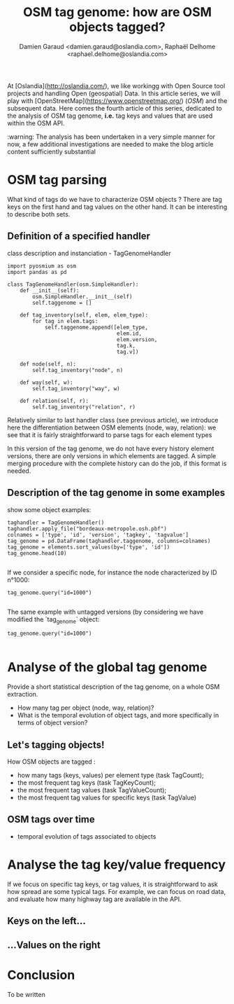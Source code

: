 #+TITLE: OSM tag genome: how are OSM objects tagged?
#+AUTHOR: Damien Garaud <damien.garaud@oslandia.com>, Raphaël Delhome <raphael.delhome@oslandia.com>

# Common introduction for articles of the OSM-data-quality series
At [Oslandia](http://oslandia.com/), we like workingg with Open Source tool
projects and handling Open (geospatial) Data. In this article series, we will
play with [OpenStreetMap](https://www.openstreetmap.org/) (/OSM/) and the
subsequent data. Here comes the fourth article of this series, dedicated to the
analysis of OSM tag genome, *i.e.* tag keys and values that are used within the
OSM API.

:warning: The analysis has been undertaken in a very simple manner for now, a
few additional investigations are needed to make the blog article content
sufficiently substantial

* OSM tag parsing

What kind of tags do we have to characterize OSM objects ? There are tag keys
on the first hand and tag values on the other hand. It can be interesting to
describe both sets.

** Definition of a specified handler

class description and instanciation - TagGenomeHandler

#+BEGIN_SRC ipython :session osm :exports both                                   
  import pyosmium as osm
  import pandas as pd

  class TagGenomeHandler(osm.SimpleHandler):
      def __init__(self):
          osm.SimpleHandler.__init__(self)
          self.taggenome = []
      
      def tag_inventory(self, elem, elem_type):
          for tag in elem.tags:
              self.taggenome.append([elem_type, 
                                     elem.id, 
                                     elem.version, 
                                     tag.k, 
                                     tag.v])

      def node(self, n):
          self.tag_inventory("node", n)

      def way(self, w):
          self.tag_inventory("way", w)

      def relation(self, r):
          self.tag_inventory("relation", r)
#+END_SRC

Relatively similar to last handler class (see previous article), we introduce
here the differentiation between OSM elements (node, way, relation): we see
that it is fairly straightforward to parse tags for each element types

In this version of the tag genome, we do not have every history element
versions, there are only versions in which elements are tagged. A simple
merging procedure with the complete history can do the job, if this format is
needed.

** Description of the tag genome in some examples

show some object examples:

#+BEGIN_SRC ipython :session osm :exports both
  taghandler = TagGenomeHandler()
  taghandler.apply_file("bordeaux-metropole.osh.pbf")
  colnames = ['type', 'id', 'version', 'tagkey', 'tagvalue']
  tag_genome = pd.DataFrame(taghandler.taggenome, columns=colnames)
  tag_genome = elements.sort_values(by=['type', 'id'])
  tag_genome.head(10)
#+END_SRC

#+RESULTS:
#+begin_example
#+end_example

If we consider a specific node, for instance the node characterized by ID
n°1000:

#+BEGIN_SRC ipython :session osm :exports both
  tag_genome.query("id=1000")
#+END_SRC

#+RESULTS:
#+begin_example
#+end_example

The same example with untagged versions (by considering we have modified the
`tag_genome` object:

#+BEGIN_SRC ipython :session osm :exports both
  tag_genome.query("id=1000")
#+END_SRC

#+RESULTS:
#+begin_example
#+end_example

* Analyse of the global tag genome

Provide a short statistical description of the tag genome, on a whole OSM
extraction.

- How many tag per object (node, way, relation)?
- What is the temporal evolution of object tags, and more specifically in terms
  of object version?

** Let's tagging objects!

How OSM objects are tagged :

- how many tags (keys, values) per element type (task TagCount);
- the most frequent tag keys (task TagKeyCount);
- the most frequent tag values (task TagValueCount);
- the most frequent tag values for specific keys (task TagValue)

** OSM tags over time

- temporal evolution of tags associated to objects

* Analyse the tag key/value frequency

If we focus on specific tag keys, or tag values, it is straightforward to ask
how spread are some typical tags. For example, we can focus on road data, and
evaluate how many highway tag are available in the API.

** Keys on the left...

** ...Values on the right

* Conclusion

To be written
